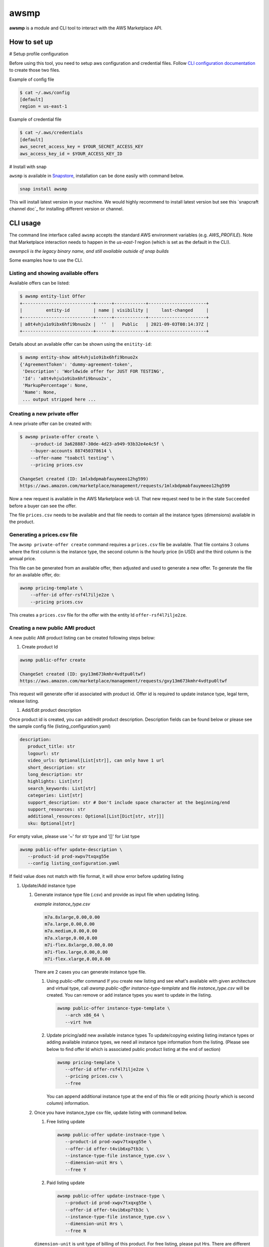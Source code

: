 *****
awsmp
*****

**awsmp** is a module and CLI tool to interact with the AWS Marketplace API.

How to set up
#############

# Setup profile configuration

Before using this tool, you need to setup aws configuration and credential files. Follow `CLI configuration documentation`_ to
create those two files.

Example of config file

.. code-block::

   $ cat ~/.aws/config
   [default]
   region = us-east-1

Example of credential file

.. code-block::

   $ cat ~/.aws/credentials 
   [default]
   aws_secret_access_key = $YOUR_SECRET_ACCESS_KEY
   aws_access_key_id = $YOUR_ACCESS_KEY_ID

# Install with snap

``awsmp`` is available in `Snapstore`_, installation can be done easily with command below.

.. code-block::

   snap install awsmp

This will install latest version in your machine. We would highly recommend to install latest version but see this `snapcraft channel doc`_ for installing different version or channel.

CLI usage
#########

The command line interface called ``awsmp`` accepts the standard
AWS environment variables (e.g. `AWS_PROFILE`). Note that Marketplace
interaction needs to happen in the `us-east-1` region (which is set
as the default in the CLI).

*awsmpcli is the legacy binary name, and still available outside of snap builds*

Some examples how to use the CLI.


Listing and showing available offers
------------------------------------

Available offers can be listed:

.. code-block::

   $ awsmp entity-list Offer
   +---------------------------+------+------------+----------------------+
   |         entity-id         | name | visibility |     last-changed     |
   +---------------------------+------+------------+----------------------+
   | a8t4vhju1o9ibx6hfi9bnuo2x |  ''  |   Public   | 2021-09-03T08:14:37Z |
   +---------------------------+------+------------+----------------------+

Details about an available offer can be shown using the ``enitity-id``:

.. code-block::

   $ awsmp entity-show a8t4vhju1o9ibx6hfi9bnuo2x
   {'AgreementToken': 'dummy-agreement-token',
    'Description': 'Worldwide offer for JUST FOR TESTING',
    'Id': 'a8t4vhju1o9ibx6hfi9bnuo2x',
    'MarkupPercentage': None,
    'Name': None,
    ... output stripped here ...


Creating a new private offer
----------------------------

A new private offer can be created with:

.. code-block::

   $ awsmp private-offer create \
       --product-id 3a628887-30de-4d23-a949-93b32e4e4c5f \
       --buyer-accounts 887450378614 \
       --offer-name "toabctl testing" \
       --pricing prices.csv

   ChangeSet created (ID: 1mlxbdpmabfauymeeo12hg599)
   https://aws.amazon.com/marketplace/management/requests/1mlxbdpmabfauymeeo12hg599


Now a new request is available in the AWS Marketplace web UI.
That new request need to be in the state ``Succeeded`` before a buyer can see the offer.

The file ``prices.csv`` needs to be available and that file needs to contain all the
instance types (dimensions) available in the product.

Generating a prices.csv file
----------------------------

The ``awsmp private-offer create`` command requires a ``prices.csv`` file be available.
That file contains 3 colums where the first column is the instance type, the
second column is the hourly price (in USD) and the third column is the annual price.

This file can be generated from an available offer, then adjusted and used to generate
a new offer. To generate the file for an available offer, do:

.. code-block::

   awsmp pricing-template \
       --offer-id offer-rsf4l7ilje2ze \
       --pricing prices.csv

This creates a ``prices.csv`` file for the offer with the entity Id ``offer-rsf4l7ilje2ze``.


Creating a new public AMI product
---------------------------------

A new public AMI product listing can be created following steps below:

#. Create product Id

.. code-block::

   awsmp public-offer create

   ChangeSet created (ID: gxy13m673kmhr4vdtpu0ltwf)
   https://aws.amazon.com/marketplace/management/requests/gxy13m673kmhr4vdtpu0ltwf

This request will generate offer id associated with product id. Offer id is required
to update instance type, legal term, release listing.

#. Add/Edit product description

Once product id is created, you can add/edit product description. Description fields can be found
below or please see the sample config file (listing_configuration.yaml)

.. code-block::

   description:
      product_title: str
      logourl: str
      video_urls: Optional[List[str]], can only have 1 url
      short_description: str
      long_description: str
      highlights: List[str]
      search_keywords: List[str]
      categories: List[str]
      support_description: str # Don't include space character at the beginning/end
      support_resources: str
      additional_resources: Optional[List[Dict[str, str]]]
      sku: Optional[str]

For empty value, please use '~' for str type and '[]' for List type

.. code-block::

   awsmp public-offer update-description \
      --product-id prod-xwpv7txqxg55e
      --config listing_configuration.yaml

If field value does not match with file format, it will show error before updating listing


#. Update/Add instance type

   #. Generate instance type file (.csv) and provide as input file when updating listing.

      *example instance_type.csv*

      .. code-block::

         m7a.8xlarge,0.00,0.00
         m7a.large,0.00,0.00
         m7a.medium,0.00,0.00
         m7a.xlarge,0.00,0.00
         m7i-flex.8xlarge,0.00,0.00
         m7i-flex.large,0.00,0.00
         m7i-flex.xlarge,0.00,0.00

      There are 2 cases you can generate instance type file.

      #. Using public-offer command
         If you create new listing and see what's available with given architecture and virtual type,
         call `awsmp public-offer instance-type-template` and file `instance_type.csv` will be created.
         You can remove or add instance types you want to update in the listing.

         .. code-block::

            awsmp public-offer instance-type-template \
               --arch x86_64 \
               --virt hvm

      #. Update pricing/add new available instance types
         To update/copying existing listing instance types or adding available instance types, we need all instance type information
         from the listing. (Please see below to find offer Id which is associated public product listing at the end of section)

         .. code-block::

            awsmp pricing-template \
               --offer-id offer-rsf4l7ilje2ze \
               --pricing prices.csv \
               --free

         You can append additional instance type at the end of this file or edit pricing (hourly which is second column) information.

   #. Once you have instance_type csv file, update listing with command below.

      #. Free listing update

         .. code-block::

            awsmp public-offer update-instnace-type \
               --product-id prod-xwpv7txqxg55e \
               --offer-id offer-t4vib6xp7tb3c \
               --instance-type-file instance_type.csv \
               --dimension-unit Hrs \
               --free Y
      
      #. Paid listing update

         .. code-block::

            awsmp public-offer update-instnace-type \
               --product-id prod-xwpv7txqxg55e \
               --offer-id offer-t4vib6xp7tb3c \
               --instance-type-file instance_type.csv \
               --dimension-unit Hrs \
               --free N

      ``dimension-unit`` is unit type of billing of this product. For free listing, please put Hrs.
      There are different types but currently available types are Hrs, Units.

      Offer Id is needed to update pricing terms for public offer. You can find this offer id from ``Create product id``
      request in Step 1. Or login AWS console, go ``AWS Marketplace`` > ``Manage subscriptions`` and click the listing to find
      Offer Id under Agreements.

#. Update/Add region

Add and update region information to AMI product listing.

*example listing_configuration.yaml*

.. code-block::

   ...
   region:
      commercial_regions: List[str]
      future_region_support_region: bool
   ...

.. code-block::

   awsmp public-offer update-region \
      --product-id prod-xwpv7txqxg55e \
      --config listing_configuration.yaml

Gov region can't be enabled with API. Contact marketplace representative for gov region enablement

#. Add new version

Add new Ami version Ami to listing. Sample version config can be references in listing_configuration.yaml

.. code-block::

   ...
   version:
      version_title: str
      release_notes: str
      ami_id: str # Format should be starting with `ami-`
      access_role_arn: str # Format should be starting with 'arn:aws:iam::'
      os_user_name: str
      os_system_version: str
      os_system_name: str # This will be converted to Uppercase
      scanning_port: int # 1-65535
      usage_instructions: str
      recommended_instance_type: str # Please select among instance types you added in Step 2
      ip_protocol: Literal['tcp', 'udp']
      ip_ranges: List[str] # Upto 5 ranges can be added
      from_port: int # 1-65535
      to_port: int # 1-65535
   ...

.. code-block::

   awsmp public-offer update-version \
      --product-id prod-xwpv7txqxg55e
      --config listing_configuration.yaml

#. Update legal/support Terms

Legal/Support terms update in AMI product listing requires public offer id when you created in Step 1.

*example listing_configuration.yaml*

.. code-block::

   ...
   eula_url: "https://eula-example"
   refund_policy: |
      Absolutely no refund!
   ...

``refund_policy`` is free form of text.

.. code-block::

   awsmp public-offer update-legal-terms \
      --offer-id offer-t4vib6xp7tb3c
      --config listing_configuration.yaml

.. code-block::

   awsmp public-offer update-support-terms \
      --offer-id offer-t4vib6xp7tb3c
      --config listing_configuration.yaml

#. Release AMI product listing

To release (published as limited), product id and public offer id are required.

.. code-block::

   awsmp public-offer release \
      --product-id prod-fwu3xsqup23cs
      --offer-id offer-t4vib6xp7tb3c

.. _`CLI configuration documentation`: https://docs.aws.amazon.com/cli/latest/userguide/cli-configure-files.html#cli-configure-files-using-profiles
.. _`Snapstore`: https://snapcraft.io/awsmp
.. _`snap channel doc`: https://snapcraft.io/docs/channels